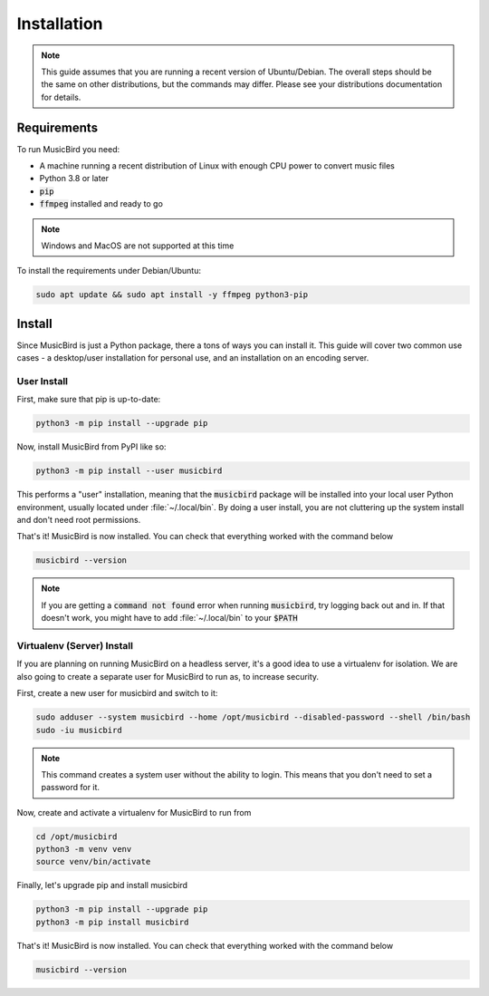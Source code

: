 Installation
############

.. note::

   This guide assumes that you are running a recent version of Ubuntu/Debian.
   The overall steps should be the same on other distributions, but the commands may differ.
   Please see your distributions documentation for details.

Requirements
============

To run MusicBird you need:

* A machine running a recent distribution of Linux with enough CPU power to convert music files
* Python 3.8 or later
* :code:`pip`
* :code:`ffmpeg` installed and ready to go

.. note:: Windows and MacOS are not supported at this time

To install the requirements under Debian/Ubuntu:

.. code::

   sudo apt update && sudo apt install -y ffmpeg python3-pip

Install
=======

Since MusicBird is just a Python package, there a tons of ways you can install it.
This guide will cover two common use cases - a desktop/user installation for personal use, and an installation on an encoding server.

User Install
------------

First, make sure that pip is up-to-date:

.. code::

   python3 -m pip install --upgrade pip


Now, install MusicBird from PyPI like so:

.. code::

   python3 -m pip install --user musicbird

This performs a "user" installation, meaning that the :code:`musicbird` package will be installed into your local user Python environment,
usually located under :file:`~/.local/bin`.
By doing a user install, you are not cluttering up the system install and don't need root permissions.

That's it! MusicBird is now installed. You can check that everything worked with the command below

.. code::

   musicbird --version

.. note::
   If you are getting a :code:`command not found` error when running :code:`musicbird`,
   try logging back out and in. If that doesn't work, you might have to add :file:`~/.local/bin` to your :code:`$PATH`

Virtualenv (Server) Install
---------------------------

If you are planning on running MusicBird on a headless server, it's a good idea to use a virtualenv for isolation.
We are also going to create a separate user for MusicBird to run as, to increase security.

.. seealso::
   To learn more about virtualenvs, see `this guide <https://realpython.com/python-virtual-environments-a-primer/>`_.

First, create a new user for musicbird and switch to it:

.. code::

   sudo adduser --system musicbird --home /opt/musicbird --disabled-password --shell /bin/bash
   sudo -iu musicbird

.. note::

   This command creates a system user without the ability to login. This means that you don't need to set a password for it.

Now, create and activate a virtualenv for MusicBird to run from

.. code::

   cd /opt/musicbird
   python3 -m venv venv
   source venv/bin/activate

Finally, let's upgrade pip and install musicbird

.. code::

   python3 -m pip install --upgrade pip
   python3 -m pip install musicbird

That's it! MusicBird is now installed. You can check that everything worked with the command below

.. code::

   musicbird --version
